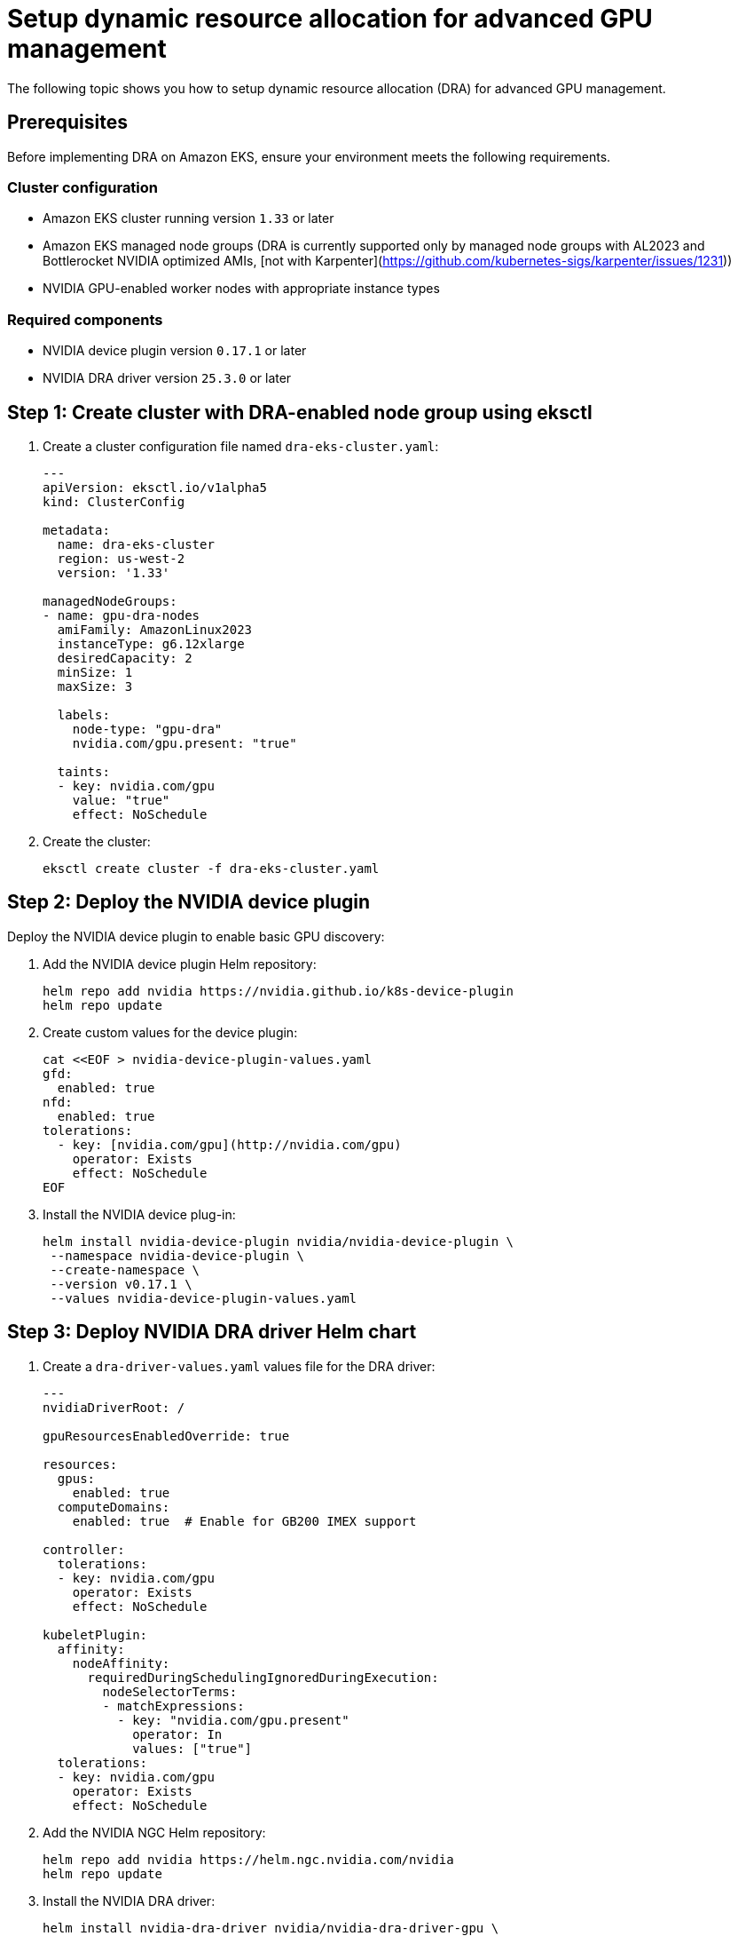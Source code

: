 [.topic]
[#aiml-dra-setup]
= Setup dynamic resource allocation for advanced GPU management
:info_titleabbrev: Setup

The following topic shows you how to setup dynamic resource allocation (DRA) for advanced GPU management.

[#aiml-dra-prereqs]
== Prerequisites

Before implementing DRA on Amazon EKS, ensure your environment meets the
following requirements.

[#aiml-dra-configuration]
=== Cluster configuration

* Amazon EKS cluster running version `1.33` or later
* Amazon EKS managed node groups (DRA is currently supported only by
managed node groups with AL2023 and Bottlerocket NVIDIA optimized AMIs, [not with Karpenter](https://github.com/kubernetes-sigs/karpenter/issues/1231))
* NVIDIA GPU-enabled worker nodes with appropriate instance types

[#aiml-dra-components]
=== Required components

* NVIDIA device plugin version `0.17.1` or later
* NVIDIA DRA driver version `25.3.0` or later

[#aiml-dra-create-cluster]
== Step 1: Create cluster with DRA-enabled node group using eksctl

. Create a cluster configuration file named `dra-eks-cluster.yaml`:
+
[source,yaml,subs="verbatim,attributes"]
----
---
apiVersion: eksctl.io/v1alpha5
kind: ClusterConfig

metadata:
  name: dra-eks-cluster
  region: us-west-2
  version: '1.33'

managedNodeGroups:
- name: gpu-dra-nodes
  amiFamily: AmazonLinux2023
  instanceType: g6.12xlarge
  desiredCapacity: 2
  minSize: 1
  maxSize: 3
 
  labels:
    node-type: "gpu-dra"
    nvidia.com/gpu.present: "true"
  
  taints:
  - key: nvidia.com/gpu
    value: "true"
    effect: NoSchedule
----

. Create the cluster:
+
[source,bash,subs="verbatim,attributes"]
----
eksctl create cluster -f dra-eks-cluster.yaml
----

[#aiml-dra-nvidia-plugin]
== Step 2: Deploy the NVIDIA device plugin

Deploy the NVIDIA device plugin to enable basic GPU discovery:

. Add the NVIDIA device plugin Helm repository:
+
[source,bash,subs="verbatim,attributes"]
----
helm repo add nvidia https://nvidia.github.io/k8s-device-plugin
helm repo update
----

. Create custom values for the device plugin:
+
[source,bash,subs="verbatim,attributes"]
----
cat <<EOF > nvidia-device-plugin-values.yaml
gfd:
  enabled: true
nfd:
  enabled: true
tolerations:
  - key: [nvidia.com/gpu](http://nvidia.com/gpu)
    operator: Exists
    effect: NoSchedule
EOF
----

. Install the NVIDIA device plug-in:
+
[source,bash,subs="verbatim,attributes"]
----
helm install nvidia-device-plugin nvidia/nvidia-device-plugin \
 --namespace nvidia-device-plugin \
 --create-namespace \
 --version v0.17.1 \
 --values nvidia-device-plugin-values.yaml
----

[#aiml-dra-helm-chart]
== Step 3: Deploy NVIDIA DRA driver Helm chart

. Create a `dra-driver-values.yaml` values file for the DRA driver:
+
[source,yaml,subs="verbatim,attributes"]
----
---
nvidiaDriverRoot: /

gpuResourcesEnabledOverride: true

resources:
  gpus:
    enabled: true
  computeDomains:
    enabled: true  # Enable for GB200 IMEX support

controller:
  tolerations:
  - key: nvidia.com/gpu
    operator: Exists
    effect: NoSchedule

kubeletPlugin:
  affinity:
    nodeAffinity:
      requiredDuringSchedulingIgnoredDuringExecution:
        nodeSelectorTerms:
        - matchExpressions:
          - key: "nvidia.com/gpu.present"
            operator: In
            values: ["true"]
  tolerations:
  - key: nvidia.com/gpu
    operator: Exists
    effect: NoSchedule
----

. Add the NVIDIA NGC Helm repository:
+
[source,bash,subs="verbatim,attributes"]
----
helm repo add nvidia https://helm.ngc.nvidia.com/nvidia
helm repo update
----

. Install the NVIDIA DRA driver:
+
[source,bash,subs="verbatim,attributes"]
----
helm install nvidia-dra-driver nvidia/nvidia-dra-driver-gpu \
 --version="25.3.0-rc.2" \
 --namespace nvidia-dra-driver \
 --create-namespace \
 --values dra-driver-values.yaml
----

[#aiml-dra-verify]
== Step 4: Verify the DRA installation

. Verify that the DRA API resources are available:
+
[source,bash,subs="verbatim,attributes"]
----
kubectl api-resources | grep [resource.k8s.io/v1beta1](http://resource.k8s.io/v1beta1)
----
+
The following is the expected output:
+
[source,bash,subs="verbatim,attributes",role="nocopy"]
----
deviceclasses [resource.k8s.io/v1beta1](http://resource.k8s.io/v1beta1) false DeviceClass
resourceclaims [resource.k8s.io/v1beta1](http://resource.k8s.io/v1beta1) true ResourceClaim
resourceclaimtemplates [resource.k8s.io/v1beta1](http://resource.k8s.io/v1beta1) true ResourceClaimTemplate
resourceslices [resource.k8s.io/v1beta1](http://resource.k8s.io/v1beta1) false ResourceSlice
----

. Check the available device classes:
+
[source,bash,subs="verbatim,attributes"]
----
kubectl get deviceclasses 
----
+
The following is an example of expected output:
+
[source,bash,subs="verbatim,attributes",role="nocopy"]
----
NAME                                        AGE
compute-domain-daemon.nvidia.com            4h39m
compute-domain-default-channel.nvidia.com   4h39m
gpu.nvidia.com                              4h39m
mig.nvidia.com                              4h39m
----
+
When a newly created G6 GPU instance joins your Amazon EKS cluster with
DRA enabled, the following actions occur:
+
* The NVIDIA DRA driver automatically discovers the A10G GPU and creates
two `resourceslices` on that node.
* The `gpu.nvidia.com` slice registers the physical A10G GPU device with
its specifications (memory, compute capability, and more).
* Since A10G doesn't support MIG partitioning, the
`compute-domain.nvidia.com` slice creates a single compute domain
representing the entire compute context of the GPU.
* These `resourceslices` are then published to the Kubernetes API
server, making the GPU resources available for scheduling through
`resourceclaims`.
+
The DRA scheduler can now intelligently allocate this GPU to Pods that
request GPU resources through `resourceclaimtemplates`, providing more
flexible resource management compared to traditional device plugin
approaches. This happens automatically without manual intervention. The
node simply becomes available for GPU workloads once the DRA driver
completes the resource discovery and registration process.
+
When you run the following command:
+
[source,bash,subs="verbatim,attributes"]
----
kubectl get resourceslices
----
+
The following is an example of expected output:
+
[source,bash,subs="verbatim,attributes",role="nocopy"]
----
NAME                                                          NODE                             DRIVER                       POOL                             AGE
ip-100-64-129-47.ec2.internal-compute-domain.nvidia.com-rwsts ip-100-64-129-47.ec2.internal    compute-domain.nvidia.com    ip-100-64-129-47.ec2.internal    35m
ip-100-64-129-47.ec2.internal-gpu.nvidia.com-6kndg            ip-100-64-129-47.ec2.internal    gpu.nvidia.com               ip-100-64-129-47.ec2.internal    35m
----

Continue to <<aiml-dra-workload>>.